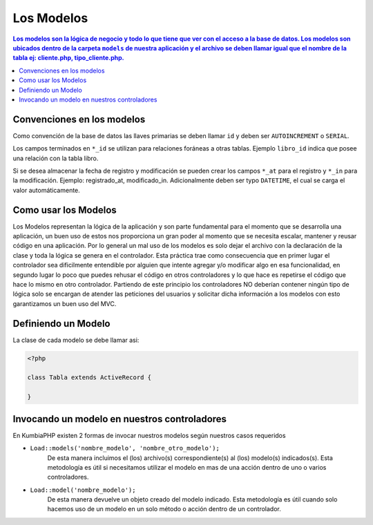 Los Modelos
====   

.. contents:: Los modelos son la lógica de negocio y todo lo que tiene que ver con el acceso a la base de datos. Los modelos son ubicados dentro de la carpeta ``models`` de nuestra aplicación y el archivo se deben llamar igual que el nombre de la tabla ej: cliente.php, tipo_cliente.php. 


Convenciones en los modelos
----

Como convención de la base de datos las llaves primarias se deben llamar ``id`` y deben ser ``AUTOINCREMENT`` o ``SERIAL``.

Los campos terminados en ``*_id`` se utilizan para relaciones foráneas a otras tablas. Ejemplo ``libro_id`` indica que posee una relación con la tabla libro. 

Si se desea almacenar la fecha de registro y modificación se pueden crear los campos ``*_at`` para el registro y ``*_in`` para la modificación. Ejemplo: registrado_at, modificado_in. Adicionalmente deben ser typo ``DATETIME``, el cual se carga el valor automáticamente.


Como usar los Modelos
----

Los Modelos representan la lógica de la aplicación y son parte fundamental para el momento que se desarrolla una aplicación, un buen uso de estos nos proporciona un gran poder al momento que se necesita escalar, mantener y reusar código en una aplicación. Por lo general un mal uso de los modelos es solo dejar el archivo con la declaración de la clase y toda la lógica se genera en el controlador. Esta práctica trae como consecuencia que en primer lugar el controlador sea dificilmente entendible por alguien que intente agregar y/o modificar algo en esa funcionalidad, en segundo lugar lo poco que puedes rehusar el código en otros controladores y lo que hace es repetirse el código que hace lo mismo en otro controlador. Partiendo de este principio los controladores NO deberían contener ningún tipo de lógica solo se encargan de atender las peticiones del usuarios y solicitar dicha información a los modelos con esto garantizamos un buen uso del MVC.


Definiendo un Modelo
----

La clase de cada modelo se debe llamar asi:

.. code-block:: php

    <?php
    
    class Tabla extends ActiveRecord {
            
    }

Invocando un modelo en nuestros controladores
----

En KumbiaPHP existen 2 formas de invocar nuestros modelos según nuestros casos requeridos

- ``Load::models('nombre_modelo', 'nombre_otro_modelo');`` 
    De esta manera incluimos el (los) archivo(s) correspondiente(s) al (los) modelo(s) indicados(s).  Esta metodología es útil si necesitamos utilizar el modelo en mas de una acción dentro de uno o varios controladores.    
- ``Load::model('nombre_modelo');`` 
    De esta manera devuelve un objeto creado del modelo indicado.  Esta metodología es útil cuando solo hacemos uso de un modelo en un solo método o acción dentro de un controlador.
    
